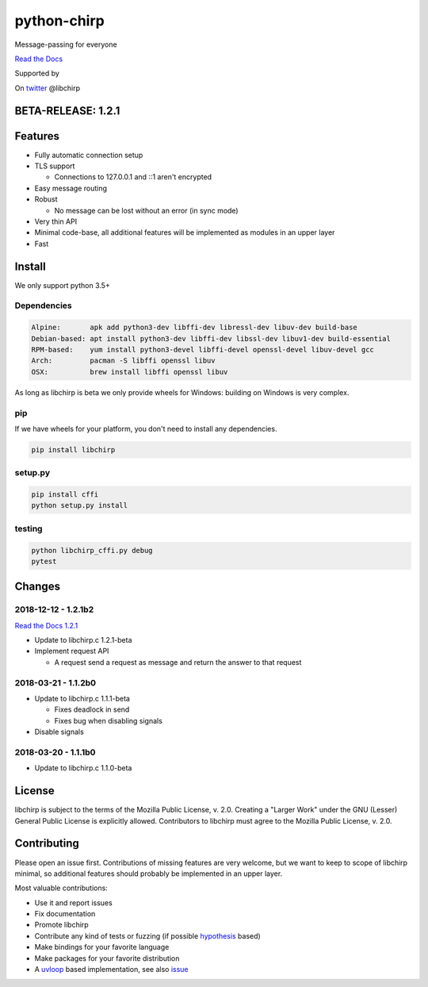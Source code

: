 ============
python-chirp
============

Message-passing for everyone

|travis| |rtd| |mpl| |works|

.. |travis|  image:: https://travis-ci.org/concretecloud/python-chirp.svg?branch=master
   :target: https://travis-ci.org/concretecloud/python-chirp
.. |rtd| image:: https://1042.ch/ganwell/docs-master.svg
   :target: https://docs.adfinis-sygroup.ch/public/python-chirp
.. |mpl| image:: https://img.shields.io/badge/license-MPL%202.0-blue.svg
   :target: http://mozilla.org/MPL/2.0/
.. |works| image:: https://img.shields.io/badge/hypothesis-works-blue.svg
   :target: http://hypothesis.works

`Read the Docs`_

.. _`Read the Docs`: https://docs.adfinis-sygroup.ch/public/python-chirp

.. raw:: html

    <img alt="chirp"
    src="https://raw.githubusercontent.com/concretecloud/chirp/master/doc/_static/chirp.png"
    width="33%">

Supported by |adsy|

.. |adsy| image:: https://1042.ch/ganwell/adsy-logo.svg
   :target: https://adfinis-sygroup.ch/

On twitter_ @libchirp

.. _twitter: https://twitter.com/libchirp

BETA-RELEASE: 1.2.1
===================

Features
========

* Fully automatic connection setup

* TLS support

  * Connections to 127.0.0.1 and ::1 aren't encrypted

* Easy message routing

* Robust

  * No message can be lost without an error (in sync mode)

* Very thin API

* Minimal code-base, all additional features will be implemented as modules in
  an upper layer

* Fast

Install
=======

We only support python 3.5+

Dependencies
------------

.. code-block:: bash

   Alpine:       apk add python3-dev libffi-dev libressl-dev libuv-dev build-base
   Debian-based: apt install python3-dev libffi-dev libssl-dev libuv1-dev build-essential
   RPM-based:    yum install python3-devel libffi-devel openssl-devel libuv-devel gcc
   Arch:         pacman -S libffi openssl libuv
   OSX:          brew install libffi openssl libuv

As long as libchirp is beta we only provide wheels for Windows: building on
Windows is very complex.

pip
---

If we have wheels for your platform, you don't need to install any dependencies.

.. code-block:: bash

   pip install libchirp

setup.py
--------

.. code-block:: bash

   pip install cffi
   python setup.py install

testing
-------

.. code-block:: bash

   python libchirp_cffi.py debug
   pytest


Changes
=======

2018-12-12 - 1.2.1b2
--------------------

`Read the Docs 1.2.1`_

.. _`Read the Docs 1.2.1`: https://docs.adfinis-sygroup.ch/public/python-chirp-1.2.1

* Update to libchirp.c 1.2.1-beta

* Implement request API

  * A request send a request as message and return the answer to that request

2018-03-21 - 1.1.2b0
--------------------

* Update to libchirp.c 1.1.1-beta

  * Fixes deadlock in send

  * Fixes bug when disabling signals

* Disable signals

2018-03-20 - 1.1.1b0
---------------------

* Update to libchirp.c 1.1.0-beta

License
=======

libchirp is subject to the terms of the Mozilla Public License, v. 2.0. Creating
a "Larger Work" under the GNU (Lesser) General Public License is explicitly
allowed. Contributors to libchirp must agree to the Mozilla Public License, v.
2.0.

Contributing
============

Please open an issue first. Contributions of missing features are very welcome, but
we want to keep to scope of libchirp minimal, so additional features should
probably be implemented in an upper layer.

Most valuable contributions:

* Use it and report issues

* Fix documentation

* Promote libchirp

* Contribute any kind of tests or fuzzing (if possible hypothesis_ based)

* Make bindings for your favorite language

* Make packages for your favorite distribution

* A uvloop_ based implementation, see also issue_

.. _uvloop: https://github.com/MagicStack/uvloop

.. _issue: https://github.com/MagicStack/uvloop/issues/52

.. _hypothesis: https://hypothesis.readthedocs.io/en/latest/
